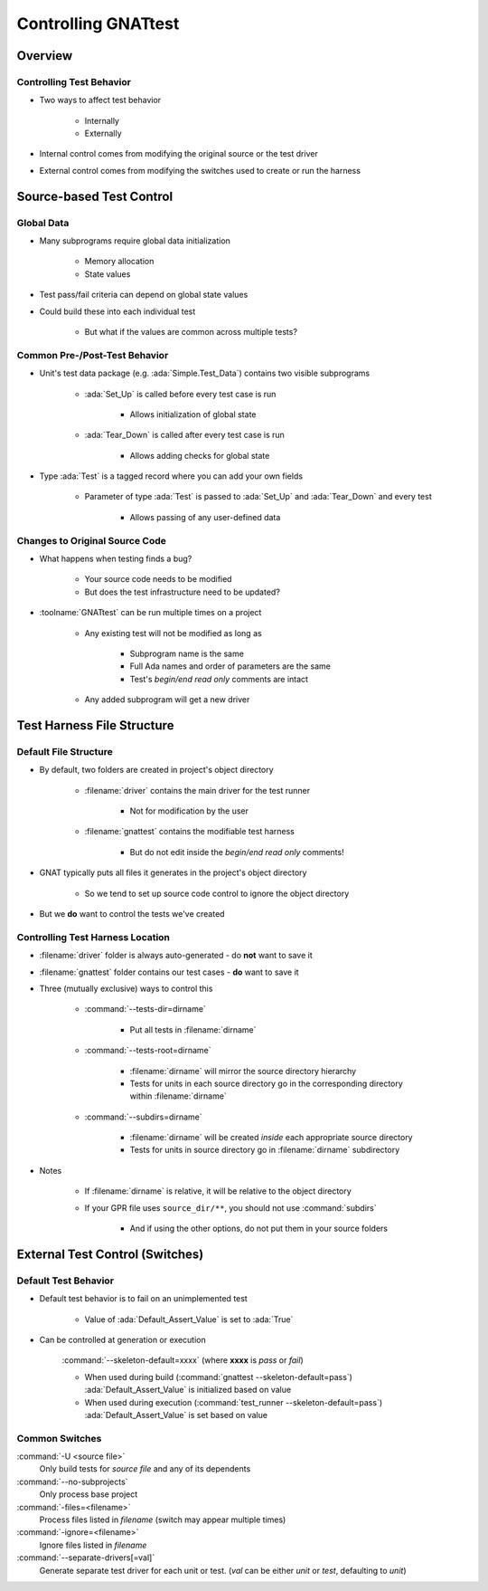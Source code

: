 **********************
Controlling GNATtest
**********************

..
    Coding language

.. role:: ada(code)
    :language: Ada

.. role:: C(code)
    :language: C

.. role:: cpp(code)
    :language: C++

..
    Math symbols

.. |rightarrow| replace:: :math:`\rightarrow`
.. |forall| replace:: :math:`\forall`
.. |exists| replace:: :math:`\exists`
.. |equivalent| replace:: :math:`\iff`
.. |le| replace:: :math:`\le`
.. |ge| replace:: :math:`\ge`
.. |lt| replace:: :math:`<`
.. |gt| replace:: :math:`>`

..
    Miscellaneous symbols

.. |checkmark| replace:: :math:`\checkmark`

==========
Overview
==========

---------------------------
Controlling Test Behavior
---------------------------

* Two ways to affect test behavior

   * Internally
   * Externally

* Internal control comes from modifying the original source or the test driver

* External control comes from modifying the switches used to create or run the harness

===========================
Source-based Test Control
===========================

-------------
Global Data
-------------

* Many subprograms require global data initialization

   * Memory allocation
   * State values

* Test pass/fail criteria can depend on global state values

* Could build these into each individual test

   * But what if the values are common across multiple tests?

--------------------------------
Common Pre-/Post-Test Behavior
--------------------------------

* Unit's test data package (e.g. :ada:`Simple.Test_Data`) contains two visible subprograms

   * :ada:`Set_Up` is called before every test case is run

      * Allows initialization of global state

   * :ada:`Tear_Down` is called after every test case is run

      * Allows adding checks for global state

* Type :ada:`Test` is a tagged record where you can add your own fields

   * Parameter of type :ada:`Test` is passed to :ada:`Set_Up` and :ada:`Tear_Down` and every test

      * Allows passing of any user-defined data

---------------------------------
Changes to Original Source Code
---------------------------------

* What happens when testing finds a bug?

   * Your source code needs to be modified
   * But does the test infrastructure need to be updated?

* :toolname:`GNATtest` can be run multiple times on a project

   * Any existing test will not be modified as long as

      * Subprogram name is the same
      * Full Ada names and order of parameters are the same
      * Test's *begin/end read only* comments are intact

   * Any added subprogram will get a new driver

=============================
Test Harness File Structure
=============================

------------------------
Default File Structure
------------------------

* By default, two folders are created in project's object directory

   * :filename:`driver` contains the main driver for the test runner

      * Not for modification by the user

   * :filename:`gnattest` contains the modifiable test harness

      * But do not edit inside the *begin/end read only* comments!

* GNAT typically puts all files it generates in the project's object directory

   * So we tend to set up source code control to ignore the object directory

* But we **do** want to control the tests we've created

-----------------------------------
Controlling Test Harness Location
-----------------------------------

* :filename:`driver` folder is always auto-generated - do **not** want to save it

* :filename:`gnattest` folder contains our test cases - **do** want to save it

* Three (mutually exclusive) ways to control this

   * :command:`--tests-dir=dirname`

      * Put all tests in :filename:`dirname`

   * :command:`--tests-root=dirname`

      * :filename:`dirname` will mirror the source directory hierarchy
      * Tests for units in each source directory go in the corresponding directory within :filename:`dirname`

   * :command:`--subdirs=dirname`

      * :filename:`dirname` will be created *inside* each appropriate source directory
      * Tests for units in source directory go in :filename:`dirname` subdirectory

* Notes

   * If :filename:`dirname` is relative, it will be relative to the object directory
   * If your GPR file uses ``source_dir/**``, you should not use :command:`subdirs`

      * And if using the other options, do not put them in your source folders

==================================
External Test Control (Switches)
==================================

-----------------------
Default Test Behavior
-----------------------

* Default test behavior is to fail on an unimplemented test

   * Value of :ada:`Default_Assert_Value` is set to :ada:`True`

* Can be controlled at generation or execution

   :command:`--skeleton-default=xxxx` (where **xxxx** is *pass* or *fail*)

   * When used during build (:command:`gnattest --skeleton-default=pass`) :ada:`Default_Assert_Value` is initialized based on value

   * When used during execution (:command:`test_runner --skeleton-default=pass`) :ada:`Default_Assert_Value` is set based on value

-----------------
Common Switches
-----------------

:command:`-U <source file>`
   Only build tests for *source file* and any of its dependents

:command:`--no-subprojects`
   Only process base project

:command:`-files=<filename>`
   Process files listed in *filename* (switch may appear multiple times)

:command:`-ignore=<filename>`
   Ignore files listed in *filename*

:command:`--separate-drivers[=val]`
   Generate separate test driver for each unit or test. (*val* can be either *unit* or *test*, defaulting to *unit*)



   
